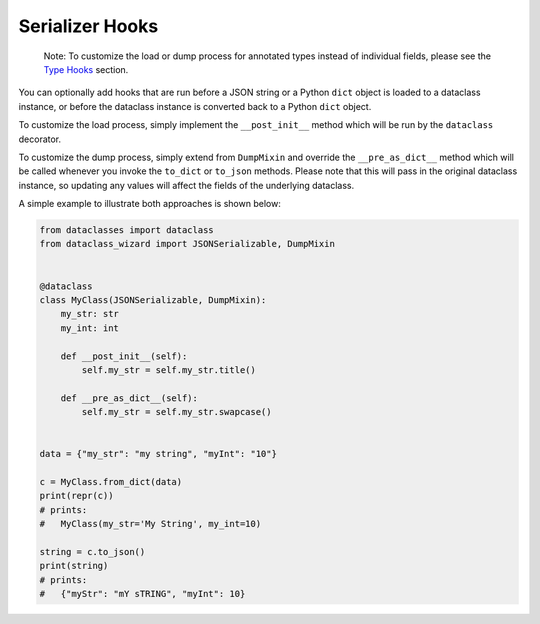 Serializer Hooks
~~~~~~~~~~~~~~~~

    Note: To customize the load or dump process for annotated types
    instead of individual fields, please see the `Type
    Hooks <#type-hooks>`__ section.

You can optionally add hooks that are run before a JSON string or a
Python ``dict`` object is loaded to a dataclass instance, or before the
dataclass instance is converted back to a Python ``dict`` object.

To customize the load process, simply implement the ``__post_init__``
method which will be run by the ``dataclass`` decorator.

To customize the dump process, simply extend from ``DumpMixin`` and
override the ``__pre_as_dict__`` method which will be called whenever
you invoke the ``to_dict`` or ``to_json`` methods. Please note that this
will pass in the original dataclass instance, so updating any values
will affect the fields of the underlying dataclass.

A simple example to illustrate both approaches is shown below:

.. code:: python3

    from dataclasses import dataclass
    from dataclass_wizard import JSONSerializable, DumpMixin


    @dataclass
    class MyClass(JSONSerializable, DumpMixin):
        my_str: str
        my_int: int

        def __post_init__(self):
            self.my_str = self.my_str.title()

        def __pre_as_dict__(self):
            self.my_str = self.my_str.swapcase()


    data = {"my_str": "my string", "myInt": "10"}

    c = MyClass.from_dict(data)
    print(repr(c))
    # prints:
    #   MyClass(my_str='My String', my_int=10)

    string = c.to_json()
    print(string)
    # prints:
    #   {"myStr": "mY sTRING", "myInt": 10}

